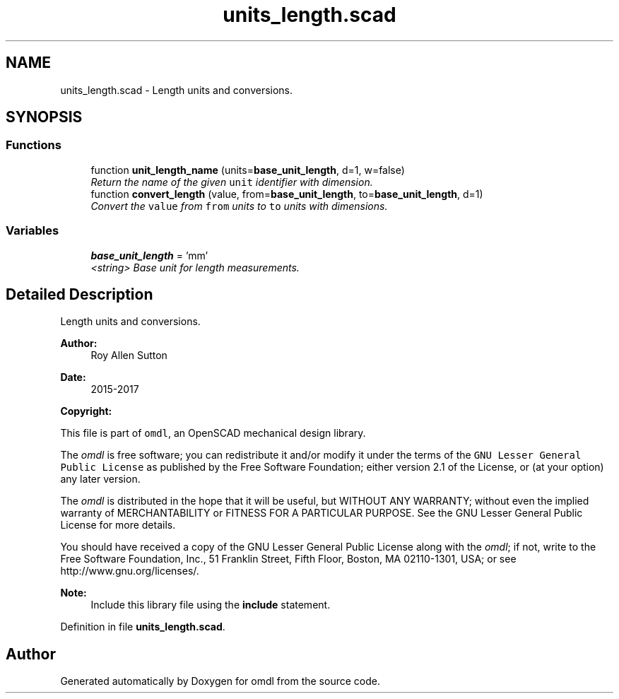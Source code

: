 .TH "units_length.scad" 3 "Sat Feb 4 2017" "Version v0.5" "omdl" \" -*- nroff -*-
.ad l
.nh
.SH NAME
units_length.scad \- Length units and conversions\&.  

.SH SYNOPSIS
.br
.PP
.SS "Functions"

.in +1c
.ti -1c
.RI "function \fBunit_length_name\fP (units=\fBbase_unit_length\fP, d=1, w=false)"
.br
.RI "\fIReturn the name of the given \fCunit\fP identifier with dimension\&. \fP"
.ti -1c
.RI "function \fBconvert_length\fP (value, from=\fBbase_unit_length\fP, to=\fBbase_unit_length\fP, d=1)"
.br
.RI "\fIConvert the \fCvalue\fP from \fCfrom\fP units to \fCto\fP units with dimensions\&. \fP"
.in -1c
.SS "Variables"

.in +1c
.ti -1c
.RI "\fBbase_unit_length\fP = 'mm'"
.br
.RI "\fI<string> Base unit for length measurements\&. \fP"
.in -1c
.SH "Detailed Description"
.PP 
Length units and conversions\&. 


.PP
\fBAuthor:\fP
.RS 4
Roy Allen Sutton 
.RE
.PP
\fBDate:\fP
.RS 4
2015-2017
.RE
.PP
\fBCopyright:\fP
.RS 4
.RE
.PP
This file is part of \fComdl\fP, an OpenSCAD mechanical design library\&.
.PP
The \fIomdl\fP is free software; you can redistribute it and/or modify it under the terms of the \fCGNU Lesser General Public License\fP as published by the Free Software Foundation; either version 2\&.1 of the License, or (at your option) any later version\&.
.PP
The \fIomdl\fP is distributed in the hope that it will be useful, but WITHOUT ANY WARRANTY; without even the implied warranty of MERCHANTABILITY or FITNESS FOR A PARTICULAR PURPOSE\&. See the GNU Lesser General Public License for more details\&.
.PP
You should have received a copy of the GNU Lesser General Public License along with the \fIomdl\fP; if not, write to the Free Software Foundation, Inc\&., 51 Franklin Street, Fifth Floor, Boston, MA 02110-1301, USA; or see http://www.gnu.org/licenses/\&.
.PP
\fBNote:\fP
.RS 4
Include this library file using the \fBinclude\fP statement\&. 
.RE
.PP

.PP
Definition in file \fBunits_length\&.scad\fP\&.
.SH "Author"
.PP 
Generated automatically by Doxygen for omdl from the source code\&.
